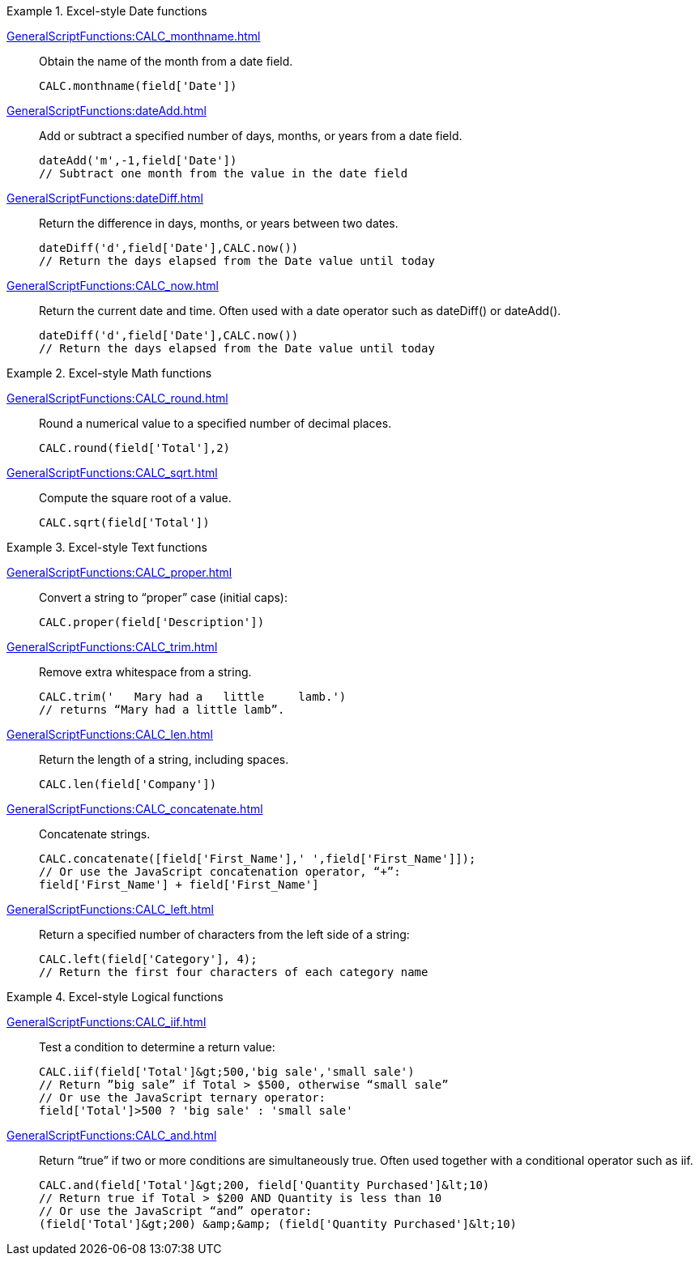 .Excel-style Date functions
[example]
=====
xref:GeneralScriptFunctions:CALC_monthname.adoc[]:: Obtain the name of the month from a date field.
+
[source,javascript]
CALC.monthname(field['Date'])
+
xref:GeneralScriptFunctions:dateAdd.adoc[]:: Add or subtract a specified number of days, months, or years from a date field.
+
[source,javascript]
dateAdd('m',-1,field['Date'])
// Subtract one month from the value in the date field
+
xref:GeneralScriptFunctions:dateDiff.adoc[]:: Return the difference in days, months, or years between two dates.
+
[source,javascript]
dateDiff('d',field['Date'],CALC.now())
// Return the days elapsed from the Date value until today
+
xref:GeneralScriptFunctions:CALC_now.adoc[]:: Return the current date and time. Often used with a date operator such as dateDiff() or dateAdd().
+
[source,javascript]
dateDiff('d',field['Date'],CALC.now())
// Return the days elapsed from the Date value until today
=====
.Excel-style Math functions
[example]
=====
xref:GeneralScriptFunctions:CALC_round.adoc[]:: Round a numerical value to a specified number of decimal places.
+
[source,javascript]
CALC.round(field['Total'],2)

xref:GeneralScriptFunctions:CALC_sqrt.adoc[]:: Compute the square root of a value.
+
[source,javascript]
CALC.sqrt(field['Total'])
=====

.Excel-style Text functions
[example]
=====
xref:GeneralScriptFunctions:CALC_proper.adoc[]:: Convert a string to “proper” case (initial caps):
+
[source,javascript]
CALC.proper(field['Description'])
+
xref:GeneralScriptFunctions:CALC_trim.adoc[]:: Remove extra whitespace from a string.
+
[source,javascript]
CALC.trim('   Mary had a   little     lamb.')
// returns “Mary had a little lamb”.

xref:GeneralScriptFunctions:CALC_len.adoc[]:: Return the length of a string, including spaces.
+
[source,javascript]
CALC.len(field['Company'])

xref:GeneralScriptFunctions:CALC_concatenate.adoc[]:: Concatenate strings.
+
[source,javascript]
CALC.concatenate([field['First_Name'],' ',field['First_Name']]);
// Or use the JavaScript concatenation operator, “+”:
field['First_Name'] + field['First_Name']

xref:GeneralScriptFunctions:CALC_left.adoc[]:: Return a specified number of characters from the left side of a string:
+
[source,javascript]
CALC.left(field['Category'], 4);
// Return the first four characters of each category name
=====

.Excel-style Logical functions
[example]
=====
xref:GeneralScriptFunctions:CALC_iif.adoc[]:: Test a condition to determine a return value:
+
[source,javascript]
CALC.iif(field['Total']&gt;500,'big sale','small sale')
// Return ”big sale” if Total > $500, otherwise “small sale”
// Or use the JavaScript ternary operator:
field['Total']>500 ? 'big sale' : 'small sale'

xref:GeneralScriptFunctions:CALC_and.adoc[]:: Return “true” if two or more conditions are simultaneously true. Often used together with a conditional operator such as iif.
+
[source,javascript]
CALC.and(field['Total']&gt;200, field['Quantity Purchased']&lt;10)
// Return true if Total > $200 AND Quantity is less than 10
// Or use the JavaScript “and” operator:
(field['Total']&gt;200) &amp;&amp; (field['Quantity Purchased']&lt;10)
=====